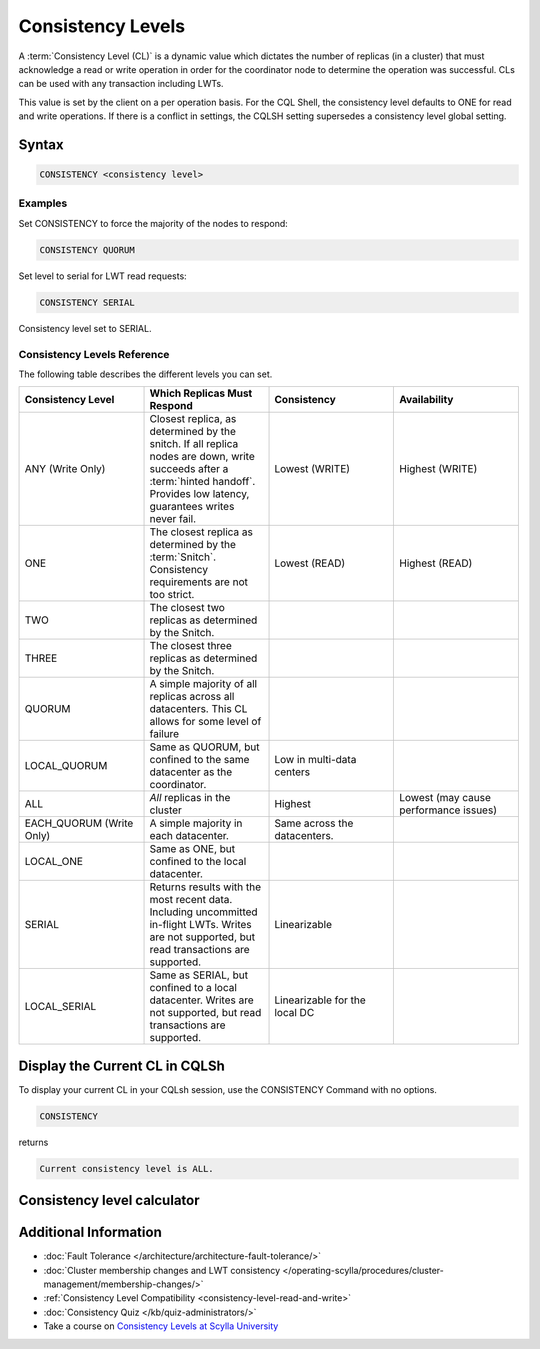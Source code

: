 ==================
Consistency Levels
==================


A :term:`Consistency Level (CL)` is a dynamic value which dictates the number of replicas (in a cluster) that must acknowledge a read or write operation in order for the coordinator node to determine the operation was successful.
CLs can be used with any transaction including LWTs.

This value is set by the client on a per operation basis. For the CQL Shell, the consistency level defaults to ONE for read and write operations.
If there is a conflict in settings, the CQLSH setting supersedes a consistency level global setting.


Syntax
------
.. code-block:: cql

   CONSISTENCY <consistency level>

Examples
========

Set CONSISTENCY to force the majority of the nodes to respond:

.. code-block:: cql

   CONSISTENCY QUORUM

Set level to serial for LWT read requests:

.. code-block:: cql

   CONSISTENCY SERIAL

Consistency level set to SERIAL.

.. _consistency-levels-reference:

Consistency Levels Reference
============================

The following table describes the different levels you can set.

.. list-table::
   :widths: 25 25 25 25
   :header-rows: 1

   * - Consistency Level
     - Which Replicas Must Respond
     - Consistency
     - Availability
   * - ANY (Write Only)
     - Closest replica, as determined by the snitch. If all replica nodes are down, write succeeds after a :term:`hinted handoff`. Provides low latency, guarantees writes never fail.
     - Lowest (WRITE)
     - Highest (WRITE)
   * - ONE
     - The closest replica as determined by the :term:`Snitch`. Consistency requirements are not too strict.
     - Lowest (READ)
     - Highest (READ)
   * - TWO
     - The closest two replicas as determined by the Snitch.
     - 
     - 
   * - THREE
     - The closest three replicas as determined by the Snitch.
     - 
     - 
   * - QUORUM
     - A simple majority of all replicas across all datacenters. This CL allows for some level of failure
     - 
     - 
   * - LOCAL_QUORUM
     - Same as QUORUM, but confined to the same datacenter as the coordinator.
     - Low in multi-data centers
     - 
   * - ALL
     - *All* replicas in the cluster
     - Highest
     - Lowest (may cause performance issues)
   * - EACH_QUORUM (Write Only)
     - A simple majority in each datacenter.
     - Same across the datacenters.
     - 
   * - LOCAL_ONE
     - Same as ONE, but confined to the local datacenter.
     - 
     - 
   * - SERIAL
     - Returns results with the most recent data. Including uncommitted in-flight LWTs. Writes are not supported, but read transactions are supported.
     - Linearizable
     - 
   * - LOCAL_SERIAL
     - Same as SERIAL, but confined to a local datacenter. Writes are not supported, but read transactions are supported.
     - Linearizable for the local DC
     - 


Display the Current CL in CQLSh
-------------------------------

To display your current CL in your CQLsh session, use the CONSISTENCY Command with no options.

.. code-block:: cql

   CONSISTENCY


returns

.. code-block:: cql

   Current consistency level is ALL.


Consistency level calculator
----------------------------

.. raw:: html
  :file: consistency-calculator.html
  

Additional Information
----------------------

* :doc:`Fault Tolerance </architecture/architecture-fault-tolerance/>`
* :doc:`Cluster membership changes and LWT consistency </operating-scylla/procedures/cluster-management/membership-changes/>`
* :ref:`Consistency Level Compatibility <consistency-level-read-and-write>`
* :doc:`Consistency Quiz </kb/quiz-administrators/>`
* Take a course on `Consistency Levels at Scylla University <https://university.scylladb.com/courses/scylla-essentials-overview/lessons/high-availability/topic/consistency-level/>`_

